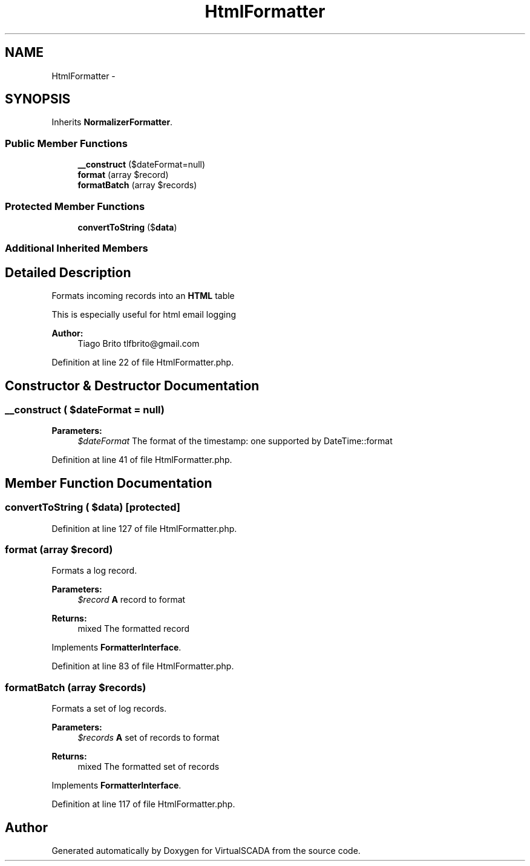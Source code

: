 .TH "HtmlFormatter" 3 "Tue Apr 14 2015" "Version 1.0" "VirtualSCADA" \" -*- nroff -*-
.ad l
.nh
.SH NAME
HtmlFormatter \- 
.SH SYNOPSIS
.br
.PP
.PP
Inherits \fBNormalizerFormatter\fP\&.
.SS "Public Member Functions"

.in +1c
.ti -1c
.RI "\fB__construct\fP ($dateFormat=null)"
.br
.ti -1c
.RI "\fBformat\fP (array $record)"
.br
.ti -1c
.RI "\fBformatBatch\fP (array $records)"
.br
.in -1c
.SS "Protected Member Functions"

.in +1c
.ti -1c
.RI "\fBconvertToString\fP ($\fBdata\fP)"
.br
.in -1c
.SS "Additional Inherited Members"
.SH "Detailed Description"
.PP 
Formats incoming records into an \fBHTML\fP table
.PP
This is especially useful for html email logging
.PP
\fBAuthor:\fP
.RS 4
Tiago Brito tlfbrito@gmail.com 
.RE
.PP

.PP
Definition at line 22 of file HtmlFormatter\&.php\&.
.SH "Constructor & Destructor Documentation"
.PP 
.SS "__construct ( $dateFormat = \fCnull\fP)"

.PP
\fBParameters:\fP
.RS 4
\fI$dateFormat\fP The format of the timestamp: one supported by DateTime::format 
.RE
.PP

.PP
Definition at line 41 of file HtmlFormatter\&.php\&.
.SH "Member Function Documentation"
.PP 
.SS "convertToString ( $data)\fC [protected]\fP"

.PP
Definition at line 127 of file HtmlFormatter\&.php\&.
.SS "format (array $record)"
Formats a log record\&.
.PP
\fBParameters:\fP
.RS 4
\fI$record\fP \fBA\fP record to format 
.RE
.PP
\fBReturns:\fP
.RS 4
mixed The formatted record 
.RE
.PP

.PP
Implements \fBFormatterInterface\fP\&.
.PP
Definition at line 83 of file HtmlFormatter\&.php\&.
.SS "formatBatch (array $records)"
Formats a set of log records\&.
.PP
\fBParameters:\fP
.RS 4
\fI$records\fP \fBA\fP set of records to format 
.RE
.PP
\fBReturns:\fP
.RS 4
mixed The formatted set of records 
.RE
.PP

.PP
Implements \fBFormatterInterface\fP\&.
.PP
Definition at line 117 of file HtmlFormatter\&.php\&.

.SH "Author"
.PP 
Generated automatically by Doxygen for VirtualSCADA from the source code\&.
